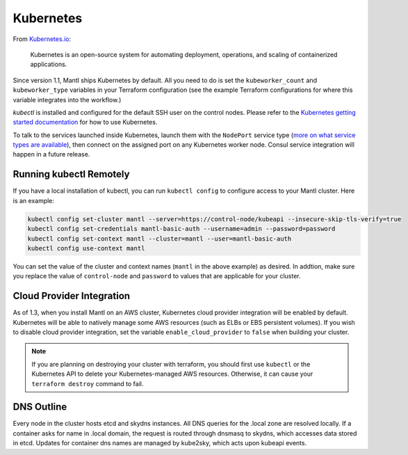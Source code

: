 Kubernetes
==========

.. versionadded:: 1.1


From `Kubernetes.io <http://kubernetes.io>`_:

    Kubernetes is an open-source system for automating deployment, operations,
    and scaling of containerized applications.

Since version 1.1, Mantl ships Kubernetes by default. All you need to do is set
the ``kubeworker_count`` and ``kubeworker_type`` variables in your Terraform
configuration (see the example Terraform configurations for where this variable
integrates into the workflow.)

`kubectl` is installed and configured for the default SSH user on the control
nodes. Please refer to the `Kubernetes getting started documentation
<http://kubernetes.io/docs/hellonode/>`_ for how to use Kubernetes.

To talk to the services launched inside Kubernetes, launch them with the
``NodePort`` service type (`more on what service types are available
<https://aster.is/blog/2016/03/11/the-hamburger-of-kubernetes-service-types/>`_),
then connect on the assigned port on any Kubernetes worker node. Consul service
integration will happen in a future release.

Running kubectl Remotely
------------------------

If you have a local installation of kubectl, you can run ``kubectl config`` to
configure access to your Mantl cluster. Here is an example:

.. code-block:: shell

   kubectl config set-cluster mantl --server=https://control-node/kubeapi --insecure-skip-tls-verify=true
   kubectl config set-credentials mantl-basic-auth --username=admin --password=password
   kubectl config set-context mantl --cluster=mantl --user=mantl-basic-auth
   kubectl config use-context mantl

You can set the value of the cluster and context names (``mantl`` in the above
example) as desired. In addtion, make sure you replace the value of
``control-node`` and ``password`` to values that are applicable for your
cluster.

Cloud Provider Integration
--------------------------

As of 1.3, when you install Mantl on an AWS cluster, Kubernetes cloud provider
integration will be enabled by default. Kubernetes will be able to natively
manage some AWS resources (such as ELBs or EBS persistent volumes). If you wish
to disable cloud provider integration, set the variable
``enable_cloud_provider`` to ``false`` when building your cluster.

.. note:: If you are planning on destroying your cluster with terraform, you
          should first use ``kubectl`` or the Kubernetes API to delete your
          Kubernetes-managed AWS resources. Otherwise, it can cause your
          ``terraform destroy`` command to fail.

DNS Outline
-----------

Every node in the cluster hosts etcd and skydns instances. All DNS queries for
the .local zone are resolved locally. If a container asks for name in .local
domain, the request is routed through dnsmasq to skydns, which accesses data
stored in etcd. Updates for container dns names are managed by kube2sky, which
acts upon kubeapi events.
